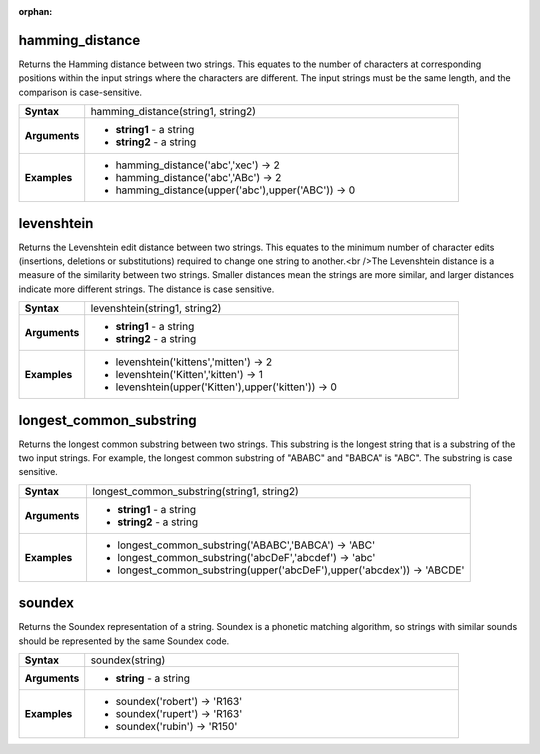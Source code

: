 :orphan:

.. hamming_distance_section

.. _expression_function_Fuzzy_Matching_hamming_distance:

hamming_distance
................

Returns the Hamming distance between two strings. This equates to the number of characters at corresponding positions within the input strings where the characters are different. The input strings must be the same length, and the comparison is case-sensitive.

.. list-table::
   :widths: 15 85
   :stub-columns: 1

   * - Syntax
     - hamming_distance(string1, string2)

   * - Arguments
     - * **string1** - a string

       * **string2** - a string

   * - Examples
     - * hamming_distance('abc','xec') → 2

       * hamming_distance('abc','ABc') → 2

       * hamming_distance(upper('abc'),upper('ABC')) → 0


.. end_hamming_distance_section

.. levenshtein_section

.. _expression_function_Fuzzy_Matching_levenshtein:

levenshtein
...........

Returns the Levenshtein edit distance between two strings. This equates to the minimum number of character edits (insertions, deletions or substitutions) required to change one string to another.<br />The Levenshtein distance is a measure of the similarity between two strings. Smaller distances mean the strings are more similar, and larger distances indicate more different strings. The distance is case sensitive.

.. list-table::
   :widths: 15 85
   :stub-columns: 1

   * - Syntax
     - levenshtein(string1, string2)

   * - Arguments
     - * **string1** - a string

       * **string2** - a string

   * - Examples
     - * levenshtein('kittens','mitten') → 2

       * levenshtein('Kitten','kitten') → 1

       * levenshtein(upper('Kitten'),upper('kitten')) → 0


.. end_levenshtein_section

.. longest_common_substring_section

.. _expression_function_Fuzzy_Matching_longest_common_substring:

longest_common_substring
........................

Returns the longest common substring between two strings. This substring is the longest string that is a substring of the two input strings. For example, the longest common substring of "ABABC" and "BABCA" is "ABC". The substring is case sensitive.

.. list-table::
   :widths: 15 85
   :stub-columns: 1

   * - Syntax
     - longest_common_substring(string1, string2)

   * - Arguments
     - * **string1** - a string

       * **string2** - a string

   * - Examples
     - * longest_common_substring('ABABC','BABCA') → 'ABC'

       * longest_common_substring('abcDeF','abcdef') → 'abc'

       * longest_common_substring(upper('abcDeF'),upper('abcdex')) → 'ABCDE'


.. end_longest_common_substring_section

.. soundex_section

.. _expression_function_Fuzzy_Matching_soundex:

soundex
.......

Returns the Soundex representation of a string. Soundex is a phonetic matching algorithm, so strings with similar sounds should be represented by the same Soundex code.

.. list-table::
   :widths: 15 85
   :stub-columns: 1

   * - Syntax
     - soundex(string)

   * - Arguments
     - * **string** - a string

   * - Examples
     - * soundex('robert') → 'R163'

       * soundex('rupert') → 'R163'

       * soundex('rubin') → 'R150'


.. end_soundex_section

